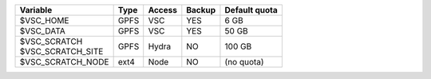 +--------------------------+------+---------+--------+----------------+
|Variable                  | Type |  Access |Backup  | Default quota  |
+==========================+======+=========+========+================+
|$VSC_HOME                 | GPFS |  VSC    |YES     | 6 GB           |
+--------------------------+------+---------+--------+----------------+
|$VSC_DATA                 | GPFS |  VSC    |YES     | 50 GB          |
+--------------------------+------+---------+--------+----------------+
| | $VSC_SCRATCH           | GPFS |  Hydra  |NO      | 100 GB         |
| | $VSC_SCRATCH_SITE      |      |         |        |                |
+--------------------------+------+---------+--------+----------------+
|$VSC_SCRATCH_NODE         | ext4 |  Node   |NO      | (no quota)     |
|                          |      |         |        |                |
+--------------------------+------+---------+--------+----------------+
